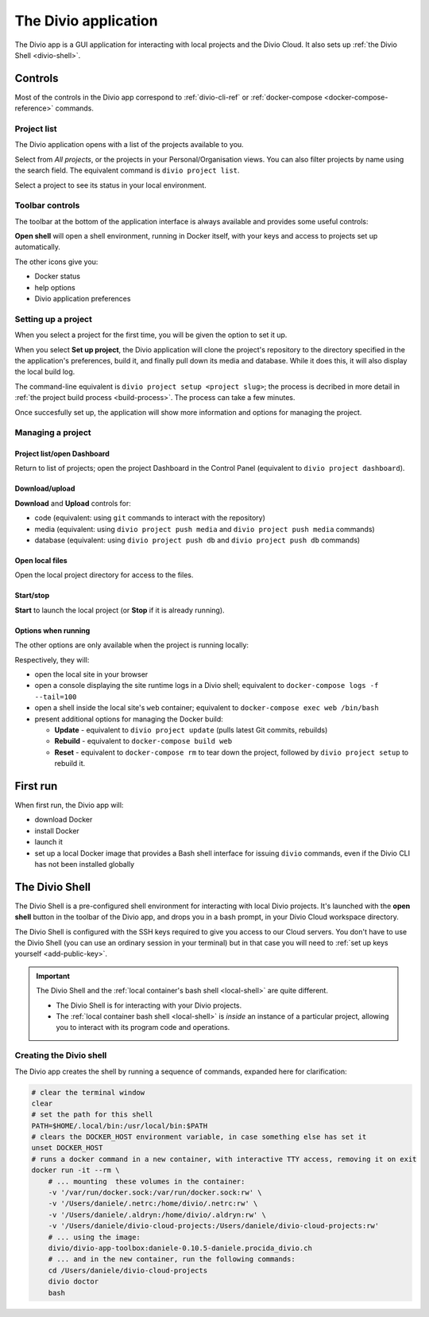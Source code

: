 .. _divio-app:

The Divio application
=====================

The Divio app is a GUI application for interacting with local projects and
the Divio Cloud. It also sets up :ref:`the Divio Shell <divio-shell>`.


Controls
--------

Most of the controls in the Divio app correspond to :ref:`divio-cli-ref` or
:ref:`docker-compose <docker-compose-reference>` commands.


Project list
^^^^^^^^^^^^^^^^^^^

The Divio application opens with a list of the projects available to you.

.. image:: /images/divio-app-project-list.png
   :alt: 'Divio app'
   :width: 472

Select from *All projects*, or the projects in your Personal/Organisation views. You can also
filter projects by name using the search field. The equivalent command is ``divio project list``.

Select a project to see its status in your local environment.


Toolbar controls
^^^^^^^^^^^^^^^^

The toolbar at the bottom of the application interface is always available and provides some useful
controls:

.. image:: /images/divio-app-controls-toolbar.png
   :alt: 'Divio app Shell launcher Help and settings'
   :width: 360

**Open shell** will open a shell environment, running in Docker itself, with your keys and access
to projects set up automatically.

The other icons give you:

* Docker status
* help options
* Divio application preferences


Setting up a project
^^^^^^^^^^^^^^^^^^^^

When you select a project for the first time, you will be given the option to set it up.

.. image:: /images/divio-app-project-setup.png
   :alt: 'Project setup'
   :width: 472

When you select **Set up project**, the Divio application will clone the project's repository to the
directory specified in the the application's preferences, build it, and finally pull down its
media and database. While it does this, it will also display the local build log.

.. image:: /images/divio-app-project-setup-process.png
   :alt: 'Project setup process'
   :width: 472

The command-line equivalent is ``divio project setup <project slug>``; the process is decribed in
more detail in :ref:`the project build process <build-process>`. The process can take a few minutes.

Once succesfully set up, the application will show more information and options for managing the
project.

.. image:: /images/divio-app-project-controls.png
   :alt: 'Divio app Dashboard launcher'
   :width: 472


Managing a project
^^^^^^^^^^^^^^^^^^

Project list/open Dashboard
~~~~~~~~~~~~~~~~~~~~~~~~~~~

.. image:: /images/divio-app-project-controls-back-launch.png
   :alt: 'Divio app Dashboard launcher'
   :width: 472

Return to list of projects; open the project Dashboard in the Control Panel (equivalent to ``divio
project dashboard``).


Download/upload
~~~~~~~~~~~~~~~

.. image:: /images/divio-app-project-controls-download-upload.png
   :alt: 'Divio app database and media controls'
   :width: 472

**Download** and **Upload** controls for:

* code (equivalent: using ``git`` commands to interact with the repository)
* media (equivalent: using ``divio project push media`` and ``divio project push media`` commands)
* database (equivalent: using ``divio project push db`` and ``divio project push db`` commands)


Open local files
~~~~~~~~~~~~~~~~

.. image:: /images/divio-app-project-controls-local-files.png
   :alt: 'Divio app open project directory'
   :width: 472

Open the local project directory for access to the files.


Start/stop
~~~~~~~~~~

.. image:: /images/divio-app-project-controls-start-stop.png
   :alt: 'Divio app open project directory'
   :width: 472

**Start** to launch the local project (or **Stop** if it is already running).


Options when running
~~~~~~~~~~~~~~~~~~~~

The other options are only available when the project is running locally:

.. image:: /images/divio-app-project-controls-running-options.png
   :alt: 'Divio app options when running'
   :width: 472

Respectively, they will:

* open the local site in your browser
* open a console displaying the site runtime logs in a Divio shell; equivalent to
  ``docker-compose logs -f --tail=100``
* open a shell inside the local site's ``web`` container; equivalent to ``docker-compose
  exec web /bin/bash``
* present additional options for managing the Docker build:

  * **Update** - equivalent to ``divio project update`` (pulls latest Git commits, rebuilds)
  * **Rebuild** -  equivalent to ``docker-compose build web``
  * **Reset** - equivalent to ``docker-compose rm`` to tear down the project, followed by ``divio project setup`` to rebuild it.


First run
---------

When first run, the Divio app will:

*   download Docker
*   install Docker
*   launch it
*   set up a local Docker image that provides a Bash shell interface for issuing
    ``divio`` commands, even if the Divio CLI has not been installed globally


.. _divio-shell:

The Divio Shell
---------------

The Divio Shell is a pre-configured shell environment for interacting with local Divio projects.
It's launched with the **open shell** button in the toolbar of the Divio app, and drops you in a
bash prompt, in your Divio Cloud workspace directory.

The Divio Shell is configured with the SSH keys required to give you access to
our Cloud servers. You don't have to use the Divio Shell (you can use an
ordinary session in your terminal) but in that case you will need to :ref:`set
up keys yourself <add-public-key>`.

..  important::

    The Divio Shell and the :ref:`local container's bash shell <local-shell>` are quite different.

    * The Divio Shell is for interacting with your Divio projects.
    * The :ref:`local container bash shell <local-shell>` is *inside* an instance of a particular
      project, allowing you to interact with its program code and operations.


Creating the Divio shell
^^^^^^^^^^^^^^^^^^^^^^^^

The Divio app creates the shell by running a sequence of commands, expanded
here for clarification:

..  code-block:: bash

    # clear the terminal window
    clear
    # set the path for this shell
    PATH=$HOME/.local/bin:/usr/local/bin:$PATH
    # clears the DOCKER_HOST environment variable, in case something else has set it
    unset DOCKER_HOST
    # runs a docker command in a new container, with interactive TTY access, removing it on exit
    docker run -it --rm \
        # ... mounting  these volumes in the container:
        -v '/var/run/docker.sock:/var/run/docker.sock:rw' \
        -v '/Users/daniele/.netrc:/home/divio/.netrc:rw' \
        -v '/Users/daniele/.aldryn:/home/divio/.aldryn:rw' \
        -v '/Users/daniele/divio-cloud-projects:/Users/daniele/divio-cloud-projects:rw'
        # ... using the image:
        divio/divio-app-toolbox:daniele-0.10.5-daniele.procida_divio.ch
        # ... and in the new container, run the following commands:
        cd /Users/daniele/divio-cloud-projects
        divio doctor
        bash
